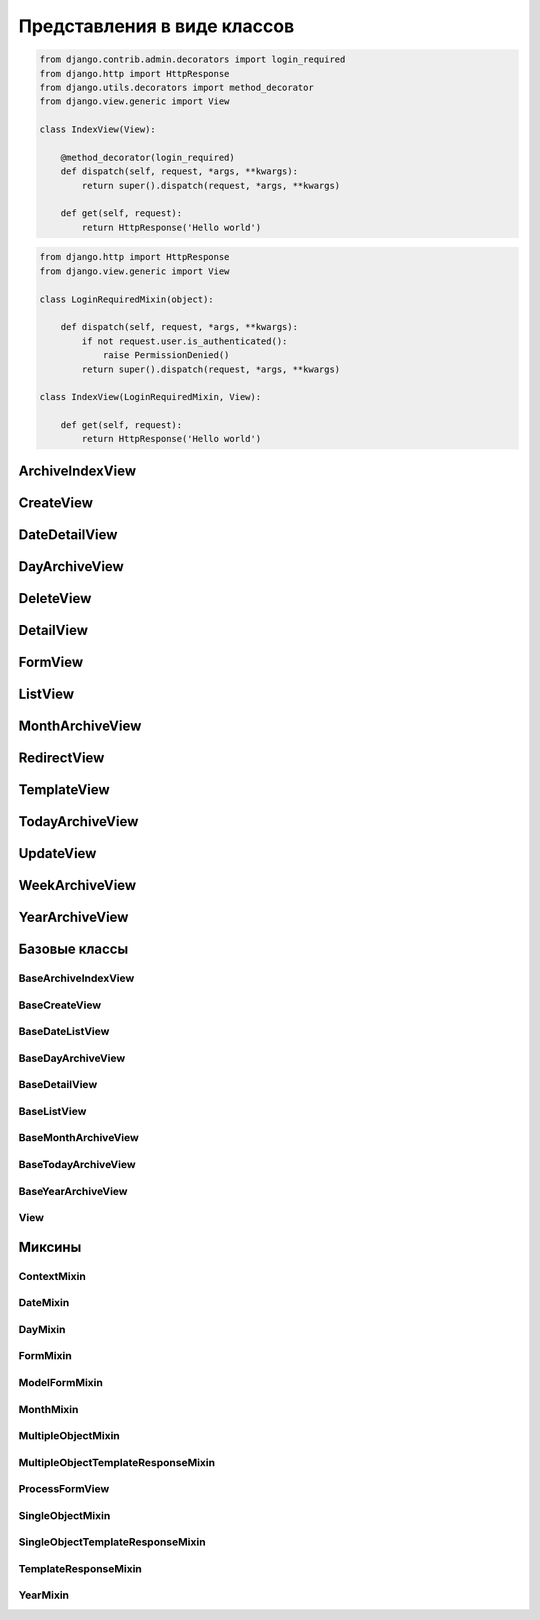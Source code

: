 Представления в виде классов
============================

.. code-block:: py

    from django.contrib.admin.decorators import login_required
    from django.http import HttpResponse
    from django.utils.decorators import method_decorator
    from django.view.generic import View

    class IndexView(View):

        @method_decorator(login_required)
        def dispatch(self, request, *args, **kwargs):
            return super().dispatch(request, *args, **kwargs)

        def get(self, request):
            return HttpResponse('Hello world')

.. code-block:: py

    from django.http import HttpResponse
    from django.view.generic import View

    class LoginRequiredMixin(object):

        def dispatch(self, request, *args, **kwargs):
            if not request.user.is_authenticated():
                raise PermissionDenied()
            return super().dispatch(request, *args, **kwargs)

    class IndexView(LoginRequiredMixin, View):

        def get(self, request):
            return HttpResponse('Hello world')


ArchiveIndexView
----------------

.. py:class:: django.views.generic.ArchiveIndexView()

    Представление для вывода списка записей, отсортированных по убыванию значения даты.

    Наследник:

        * :py:class:`django.views.generic.list.MultipleObjectTemplateResponseMixin`

        * :py:class:`django.views.generic.dates.BaseArchiveIndexView`

    .. code-block:: py

        class SomeArchiveView(ArchiveView):
            model = SomeModel
            date_field = 'created'

    .. py:attribute:: template_name_suffix

        Суффикс для шаблона, по умолчанию `'_archive'`


CreateView
----------

.. py:class:: django.views.generic.CreateView()

    Представление для создания нового элемента модели

    Наследник:

        * :py:class:`django.views.generic.detail.SingleObjectTemplateResponseMixin`

        * :py:class:`django.views.generic.edit.BaseCreateView`

    .. code-block:: py

        class FeedView(CreateView):
            model = models.Post
            template_name = "feed.html"
            success_url = reverse_lazy("index")
            fields = []
            form_class = Form

            def form_valid(self, form):
                return super().form_valid(form)

    .. py:attribute:: template_name_suffix

        Суффикс для шаблона, по умолчанию `'_form'`


DateDetailView
--------------

.. py:class:: django.views.generic.DateDetailView()


DayArchiveView
--------------

.. py:class:: django.views.generic.DayArchiveView()

    Представление для списка записей по дням

    Наследник:

        * :py:class:`django.views.generic.list.MultipleObjectTemplateResponseMixin`

        * :py:class:`django.views.generic.dates.BaseDayArchiveView`

    .. code-block:: py

        class SomeDayArchiveView(DayArchiveView):

            model = SomeModel
            date_field = 'created'
            make_object_list = True

    .. py:attribute:: template_name_suffix

        Суфикс для шаблона, по умолчанию `"_archive_day"`


DeleteView
----------

.. py:class:: django.views.generic.DeleteView()

    Вьюха для удаления объекта из БД


DetailView
----------

.. py:class:: django.views.generic.DetailView()

    Вьюха для отображения информации объекта из БД

    Наследник:

        * :py:class:`django.views.generic.detail.SingleObjectTemplateResponseMixin`

        * :py:class:`django.views.generic.detail.BaseDetailView`

    .. code-block:: py

        class SomeDetailView(DetailView):
            model = SomeModel


FormView
--------

.. py:class:: django.views.generic.FormView()

    .. code-block:: py

        from django.core.urlresolvers import reverse_lazy

        class GenericFormView(generic.FormView):
            template_name = 'form.html'
            form_class = DetailsForm
            success_url = reverse_lazy("success")

            def get_form_kwargs(self):
                return super().get_form_kwargs()


ListView
--------

.. py:class:: django.views.generic.ListView()

    Представление отображает страницу списка объектов

    Наследник:

        * :py:class:`django.views.generic.list.MultipleObjectTemplateResponseMixin`

        * :py:class:`django.views.generic.list.BaseListView`

    Контекст:

        * object_list - список объектов указанной модели

        * paginator - объект для пагинации

    .. code-block:: py

        class PostListView(ListView):
            queryset = Post.objects.all()
            context_object_name = 'posts'
            paginate_by = 3
            template_name = 'list.html'

    .. code-block:: py

        class PostListView(ListView):
            model = Post
            template_name = 'list.html'

            def get_queryset(self):
                qs = super().get_queryset()
                return qs.filter(...)

    .. py:attribute:: model

        Модель для представления


    .. py:attribute:: paginate_by

        Количесвто записей на странице


    .. py:attribute:: template_name

        Путь к файлу шаблона, по умолчанию app_name/model_name_list.html


    .. py:attribute:: template_name_suffix

        Суффикс для файла шаблона, по умолчанию _list


    .. py:method:: get_queryset()

        Возвращает объект запросы БД


MonthArchiveView
----------------

.. py:class:: django.views.generic.MonthArchiveView()

    Представление списка записей за указанный год и месяц

    Наследник:

        * :py:class:`django.views.generic.list.MultipleObjectTemplateResponseMixin`

        * :py:class:`django.views.generic.dates.BaseMonthArchiveView`

    .. code-block:: py

        class SomeMonthArchiveView(MonthArchiveView):

            model = SomeModel
            date_field = 'created'
            make_object_list = True

    .. py:attribute:: template_name_suffix

        Суфикс для шаблона, по умолчанию `'_archive_month'`


RedirectView
------------

.. py:class:: django.views.generic.RedirectView()


TemplateView
------------

.. py:class:: django.views.generic.TemplateView()

    Представление возвращащает ответ, в виде отрендеренного шаблона.

    Наследник:

        * :py:class:`django.views.generic.base.TemplateResponseMixin`

        * :py:class:`django.views.generic.base.ContextMixin`

        * :py:class:`django.views.generic.View`

    .. code-block:: py

        class AboutView(TemplateView):

            template_name = 'about.html'

            def get_context_data(self, **kwargs):
                context = super().get_context_data()

                # self.request
                # self.args
                # self.kwargs

                return context

    .. py:attribute:: args

        Неименованные параметры обработки запроса

    .. py:attribute:: kwargs

        Именованные параметры обработки запроса

    .. py:attribute:: request

        Запрос

    .. py:attribute:: template_name

        Путь к шаблону


TodayArchiveView
----------------

.. py:class:: django.views.generic.TodayArchiveView()

    Представление для списка записей для текущей даты

    Наследник:

        * :py:class:`django.views.generic.list.MultipleObjectTemplateResponseMixin`

        * :py:class:`django.views.generic.dates.BaseTodayArchiveView`

    .. py:attribute:: template_name_suffix

        Суфикс для шаблона, по умолчанию `"_archive_day"`


UpdateView
----------

.. py:class:: django.views.generic.UpdateView()

    Представление для обновления объекта модели

    .. py:attribute:: fields

        Список полей модели, которые будут на форме

    .. py:attribute:: initial

        Словарь начальных данных для формы

    .. py:attribute:: success_url

        Адрес, на который будет пепрезод после успешного обновления

    .. py:attribute:: template_name_suffix

        Суффикс для шаблона, по умолчанию `'_form'`


WeekArchiveView
---------------

.. py:class:: django.views.generic.WeekArchiveView()


YearArchiveView
---------------

.. py:class:: django.views.generic.YearArchiveView()

    Представление выводит список записей, относящихся к указанному году.

    Наследник:

        * :py:class:`django.views.generic.list.MultipleObjectTemplateResponseMixin`

        * :py:class:`django.views.generic.dates.BaseYearArchiveView`

    .. code-block:: py

        class SomeYearArchiveView(YearArchiveView):

            model = SomeModel
            date_field = 'created'
            make_object_list = True

    .. py:attribute:: template_name_suffix

        Суффикс для поиска шаблонов, по умолчанию `'_archive_year'`


Базовые классы
--------------

BaseArchiveIndexView
++++++++++++++++++++

.. py:class:: django.views.generic.dates.BaseArchiveIndexView()

    Базовый класс для архивных записей

    .. py:attribute:: context_object_name

        Название переменной в контексте, в котором будут содержаться записи


BaseCreateView
++++++++++++++

.. py:class:: django.views.generic.edit.BaseCreateView()

    Базовое представление для создания элемента модели

    Наследник:

        * :py:class:`django.views.generic.edit.ModelFormMixin`

        * :py:class:`django.views.generic.edit.ProcessFormView`


BaseDateListView
++++++++++++++++

.. py:class:: django.views.generic.dates.BaseDateListView()

    Базовый класс для списка записей с учетом дат

    В контекте положит:

        * latest - список записей вывода

        * date_list - список всех годов

        * параметры пагинации из :py:class:`django.views.generic.list.MultipleObjectMixin`

    Наследник:

        * :py:class:`django.views.generic.list.MultipleObjectMixin`

        * :py:class:`django.views.generic.dates.DateMixin`

        * :py:class:`django.views.generic.base.View`


BaseDayArchiveView
++++++++++++++++++

.. py:class:: django.views.generic.dates.BaseDayArchiveView()

    Базовый класс для представлений по дням

    В контекст положит:

        * day - текущая дата

        * previous_day - предыдущая дата

        * next_day - следующая дата

        * previous_month - предыдущий месяц

        * next_month - следующий месяц

    Наследник:

        * :py:class:`django.views.generic.dates.YearMixin`

        * :py:class:`django.views.generic.dates.MonthMixin`

        * :py:class:`django.views.generic.dates.DayMixin`

        * :py:class:`django.views.generic.dates.BaseDateListView`


BaseDetailView
++++++++++++++

.. py:class:: django.views.generic.detail.BaseDetailView()

    Базовый класс для представления объекта

    В контекст положит:

        * object - объект

    Наследник:

        * :py:class:`django.views.generic.detail.SingleObjectMixin`

        * :py:class:`django.views.generic.View`

    .. py:attribute:: object

        Объект для представления


BaseListView
++++++++++++

.. py:class:: django.views.generic.list.BaseListView()

    Базовый класс для представления списка объектов

    Наследник:

        * :py:class:`django.views.generic.list.MultipleObjectMixin`

        * :py:class:`django.views.generic.View`


BaseMonthArchiveView
++++++++++++++++++++

.. py:class:: django.views.generic.dates.BaseMonthArchiveView()

    Базовый класс для представления списка объектов за указанный месяц

    В контекст положит:

        * month - текущий месяц

        * next_month - следующий месяц

        * previous_month - предыдущий месяц

    Наследник:

        * :py:class:`django.views.generic.dates.YearMixin`

        * :py:class:`django.views.generic.dates.MonthMixin`

        * :py:class:`django.views.generic.dates.BaseDateListView`


BaseTodayArchiveView
++++++++++++++++++++

.. py:class:: django.views.generic.dates.BaseTodayArchiveView()

    Базовый клас для представления списка элементов за сегодня

    Наследник:

        * :py:class:`django.views.generic.dates.BaseDayArchiveView`


BaseYearArchiveView
+++++++++++++++++++

.. py:class:: django.views.generic.dates.BaseYearArchiveView()

    Базовый класс для представлении списка элементов по годам

    В контекст положит:

        * date_list - список дат

        * year - указанный год

        * next_year - следующий год

        * previous_year - прошлый год

    Наследник:

        * :py:class:`django.views.generic.dates.YearMixin`

        * :py:class:`django.views.generic.dates.BaseDateListView`

    .. py:attribute:: date_list_period

        'month'

    .. py:attribute:: make_object_list

        False

View
++++

.. py:class:: django.views.generic.View()

    Базовый класс для всех предсавлений

    Поддерживает методы запроса (get, post, put, patch, delete, head, options,
    trace) для обработки запроса, т.е. можно просто объявить метод класса
    по однойменному методу, который будет соответсвенно обрабатывать метод запроса.

    .. py:method:: as_view(**initkwargs)

        Возвращает экземпляр класса представления, обработчико запросов


Миксины
-------

ContextMixin
++++++++++++

.. py:class:: django.views.generic.base.ContextMixin()

    Миксин, для поддержки контекста в представлениях

    .. py:method:: get_context_data(**kwargs)

        Возвращает контекст для представления


DateMixin
+++++++++

.. py:class:: django.views.generic.dates.DateMixin()

    .. py:attribute:: allow_future

        Булево, использовать и будущие записи

    .. py:attribute:: date_field

        Имя поля модели, на основе которого будет строиться сортировка

    .. py:attribute:: model

        Модель, по которому будут фильтровать записи


DayMixin
++++++++

.. py:class:: django.views.generic.dates.DayMixin()

    Миксин для поддержки дня

    .. py:attribute:: day_format

        Формат для даты, по умолчанию `'%d'`

    .. py:attribute:: day

        День


FormMixin
+++++++++

.. py:class:: django.views.generic.edit.FormMixin()

    Миксин для создания форм

    .. py:attribute:: initial

        Начальные данные формы

    .. py:attribute:: form_class

        Класс формы

    .. py:attribute:: success_url

        Урл, на которой переходим в результате успешного сохранения

    .. py:attribute:: prefix

    .. py:method:: get_form_kwargs()

        Возвращает параметры для формы


ModelFormMixin
++++++++++++++

.. py:class:: django.views.generic.edit.ModelFormMixin()

    Миксин создает форму по модели

    Наследник:

        * :py:class:`django.views.generic.edit.FormMixin`

        * :py:class:`django.views.generic.detail.SingleObjectMixin`

    .. py:attribute:: fields

        Поля модели, которые будут на форме


MonthMixin
++++++++++

.. py:class:: django.views.generic.dates.MonthMixin()

    Миксин для поддержки фильтрации по месяцу

    .. py:attribute:: month_format

        Формат для месяца, по умолчанию `'%b'`

    .. py:attribute:: month

        Месяц


MultipleObjectMixin
+++++++++++++++++++

.. py:class:: django.views.generic.list.MultipleObjectMixin()

    Миксин для поддержки просмотра множества объектов, имеет пагинацию.

    В контексте положит:

        * paginator - объект,пагинатор

        * page_obj - объект, страница

        * is_paginated - булево, имеется ли более 1 страницы

        * object_list - queryset элементов представления

    .. py:attribute:: allow_empty

        Булево, пустая страница

    .. py:attribute:: queryset

        QuerySet для представления.

        Не обязательный параметр, можно просто задать модель.

    .. py:attribute:: model

        Модель, с объектами которого производится манипуляция.

        Не обязательный параметр, можно просто задать QuerySet.

    .. py:attribute:: paginate_by

        Количесвто элементов на странице

    .. py:attribute:: paginate_orphans

        Количество элементов на последней странице

    .. py:attribute:: context_object_name

        Название объекта в контексте, по умолчанию `'object_list'`

    .. py:attribute:: paginator_class

        Класс, реализующий пагинацию,
        по умолчанию :py:class:`django.core.paginator.Paginator`

    .. py:attribute:: page_kwarg

        Название переменной в контексте, для страницы, по умолчанию `'page'`

    .. py:attribute:: ordering

        Сортировка элементов  представления


MultipleObjectTemplateResponseMixin
+++++++++++++++++++++++++++++++++++

.. py:class:: django.views.generic.list.MultipleObjectTemplateResponseMixin()

    Миксин позволяет брать в качестве шаблона шаблон,
    по пути `app_name/model_name_list.html`

    Наследник :py:class:`django.views.generic.base.TemplateResponseMixin`

    .. py:attribute:: template_name_suffix

        Суффикс для шаблона списка, по умолчанию `'_list'`


ProcessFormView
+++++++++++++++

.. py:class:: django.views.generic.edit.ProcessFormView()

    Помещает в контекст форму

    Наследник:

        * :py:class:`django.views.generic.View`


SingleObjectMixin
+++++++++++++++++

.. py:class:: django.views.generic.detail.SingleObjectMixin()

    Миксин для представления одного объекта

    .. py:attribute:: model

        Модель, откуда будет браться объект, или можно задать просто кверисет

    .. py:attribute:: queryset

        QuerySet для выборки объекта, можно просто задать модель

    .. py:attribute:: slug_field

        Название слаг поля, по которому можно получить объект из БД,
        по умолчанию `'slug'`

    .. py:attribute:: context_object_name

        Название переменной в контексте, по умолчанию `'object'`

    .. py:attribute:: slug_url_kwarg

        Название переменной в запросе, которая содержит слаг поле,
        по умолчанию `'slug'`

    .. py:attribute:: pk_url_kwarg

        Название переменной в запросе, которая содержит первичный ключ объекта,
        по умолчанию `'pk'`

    .. py:attribute:: query_pk_and_slug

        Использовать слаг филд для получения объекта


SingleObjectTemplateResponseMixin
+++++++++++++++++++++++++++++++++

.. py:class:: django.views.generic.detail.SingleObjectTemplateResponseMixin()

    Миксин позволяет брать в качестве шаблона шаблон,
    по пути `app_name/model_name_detail.html`, из самого объекта

    Наследник :py:class:`django.views.generic.base.TemplateResponseMixin`

    .. py:attribute:: model

        Модель, для которой обрабатывается представление,
        шаблон будет браться по пути `app_name/model_name_detail.html`

        Не обязательный параметр

    .. py:attribute:: template_name_field

        Название атрибута в объекте, который отображает представление,
        в котором указан путь к шаблону

        Не обязательный параметр

    .. py:attribute:: template_name_suffix

        Суффикс для шаблона списка, по умолчанию `'_detail'`


TemplateResponseMixin
+++++++++++++++++++++

.. py:class:: django.views.generic.base.TemplateResponseMixin()

    Миксин, возвращает отрендеренный шаблон для запроса

    .. py:attribute:: template_name

        Путь к шаблону

    .. py:attribute:: template_engine

        Шаблонизатор, по умолчанию дефолтный

    .. py:attribute:: response_class

        Класс ответа, по умолчанию :py:class:`django.template.response.TemplateResponse`

    .. py:attribute:: content_type

    .. py:method:: render_to_response(context, **response_kwargs)

        Возвращает ответ на запрос


YearMixin
+++++++++

.. py:class:: django.views.generic.dates.YearMixin()

    Миксин для представлении списка по годам

    .. py:attribute:: year_format

        Строка, формат по которому будет распозноваться полученное значение года.

        По умолчанию `'%Y'`

    .. py:attribute:: year

        Год в виде строки